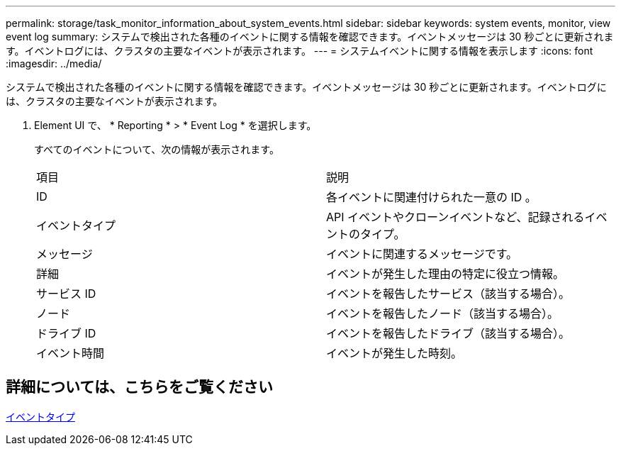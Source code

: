 ---
permalink: storage/task_monitor_information_about_system_events.html 
sidebar: sidebar 
keywords: system events, monitor, view event log 
summary: システムで検出された各種のイベントに関する情報を確認できます。イベントメッセージは 30 秒ごとに更新されます。イベントログには、クラスタの主要なイベントが表示されます。 
---
= システムイベントに関する情報を表示します
:icons: font
:imagesdir: ../media/


[role="lead"]
システムで検出された各種のイベントに関する情報を確認できます。イベントメッセージは 30 秒ごとに更新されます。イベントログには、クラスタの主要なイベントが表示されます。

. Element UI で、 * Reporting * > * Event Log * を選択します。
+
すべてのイベントについて、次の情報が表示されます。

+
|===


| 項目 | 説明 


 a| 
ID
 a| 
各イベントに関連付けられた一意の ID 。



 a| 
イベントタイプ
 a| 
API イベントやクローンイベントなど、記録されるイベントのタイプ。



 a| 
メッセージ
 a| 
イベントに関連するメッセージです。



 a| 
詳細
 a| 
イベントが発生した理由の特定に役立つ情報。



 a| 
サービス ID
 a| 
イベントを報告したサービス（該当する場合）。



 a| 
ノード
 a| 
イベントを報告したノード（該当する場合）。



 a| 
ドライブ ID
 a| 
イベントを報告したドライブ（該当する場合）。



 a| 
イベント時間
 a| 
イベントが発生した時刻。

|===




== 詳細については、こちらをご覧ください

xref:reference_monitor_event_types.adoc[イベントタイプ]
